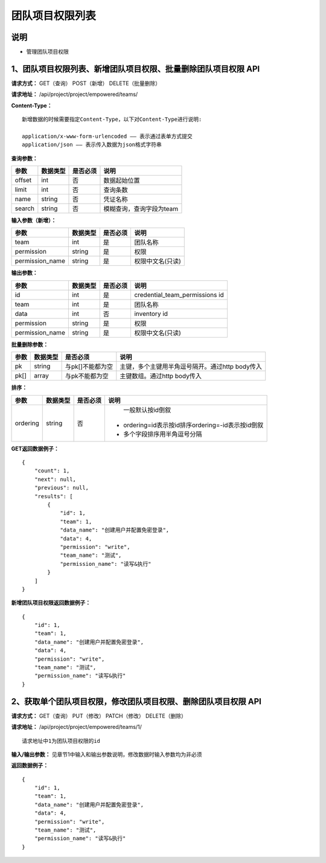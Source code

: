 
团队项目权限列表
=======================

说明
-----------------------
- 管理团队项目权限

1、团队项目权限列表、新增团队项目权限、批量删除团队项目权限 API
---------------------------------------------------------------------

**请求方式：**    GET（查询） POST（新增） DELETE（批量删除）


**请求地址：**    /api/project/project/empowered/teams/


**Content-Type：**
::
    新增数据的时候需要指定Content-Type，以下对Content-Type进行说明:

    application/x-www-form-urlencoded —— 表示通过表单方式提交
    application/json —— 表示传入数据为json格式字符串


**查询参数：**

+------------------------+------------+------------+------------------------------------------------+
|**参数**                |**数据类型**|**是否必须**|**说明**                                        |
+------------------------+------------+------------+------------------------------------------------+
| offset                 | int        | 否         | 数据起始位置                                   |
+------------------------+------------+------------+------------------------------------------------+
| limit                  | int        | 否         | 查询条数                                       |
+------------------------+------------+------------+------------------------------------------------+
| name                   | string     | 否         | 凭证名称                                       |
+------------------------+------------+------------+------------------------------------------------+
| search                 | string     | 否         | 模糊查询，查询字段为team                       |
+------------------------+------------+------------+------------------------------------------------+



**输入参数（新增）：**

+------------------------+------------+------------+------------------------------------------------+
|**参数**                |**数据类型**|**是否必须**|**说明**                                        |
+------------------------+------------+------------+------------------------------------------------+
| team                   | int        | 是         |   团队名称                                     |
+------------------------+------------+------------+------------------------------------------------+
| permission             | string     | 是         |  权限                                          |
+------------------------+------------+------------+------------------------------------------------+
| permission_name        | string     | 是         | 权限中文名(只读)                               |
+------------------------+------------+------------+------------------------------------------------+

**输出参数：**

+------------------------+------------+------------+------------------------------------------------+
|**参数**                |**数据类型**|**是否必须**|**说明**                                        |
+------------------------+------------+------------+------------------------------------------------+
| id                     | int        | 是         | credential_team_permissions id                 |
+------------------------+------------+------------+------------------------------------------------+
| team                   | int        | 是         |   团队名称                                     |
+------------------------+------------+------------+------------------------------------------------+
| data                   | int        | 否         |  inventory id                                  |
+------------------------+------------+------------+------------------------------------------------+
| permission             | string     | 是         |  权限                                          |
+------------------------+------------+------------+------------------------------------------------+
| permission_name        | string     | 是         | 权限中文名(只读)                               |
+------------------------+------------+------------+------------------------------------------------+

**批量删除参数：**

+------------------------+------------+-------------------+-------------------------------------------------+
|**参数**                |**数据类型**|**是否必须**       |**说明**                                         |
+------------------------+------------+-------------------+-------------------------------------------------+
| pk                     | string     | 与pk[]不能都为空  | 主键，多个主键用半角逗号隔开。通过http body传入 |
+------------------------+------------+-------------------+-------------------------------------------------+
| pk[]                   | array      | 与pk不能都为空    | 主键数组。通过http body传入                     |
+------------------------+------------+-------------------+-------------------------------------------------+

**排序：**

+------------------------+------------+-------------------+---------------------------------------------------+
|**参数**                |**数据类型**|**是否必须**       |**说明**                                           |
+------------------------+------------+-------------------+---------------------------------------------------+
|                        |            |                   |   一般默认按id倒叙                                |
| ordering               | string     | 否                | - ordering=id表示按id排序ordering=-id表示按id倒叙 |
|                        |            |                   | - 多个字段排序用半角逗号分隔                      |
+------------------------+------------+-------------------+---------------------------------------------------+

**GET返回数据例子：**
::
    {
        "count": 1,
        "next": null,
        "previous": null,
        "results": [
            {
                "id": 1,
                "team": 1,
                "data_name": "创建用户并配置免密登录",
                "data": 4,
                "permission": "write",
                "team_name": "测试",
                "permission_name": "读写&执行"
            }
        ]
    }

**新增团队项目权限返回数据例子：**
::
    {
        "id": 1,
        "team": 1,
        "data_name": "创建用户并配置免密登录",
        "data": 4,
        "permission": "write",
        "team_name": "测试",
        "permission_name": "读写&执行"
    }


2、获取单个团队项目权限，修改团队项目权限、删除团队项目权限 API
------------------------------------------------------------------------

**请求方式：**    GET（查询） PUT（修改） PATCH（修改） DELETE（删除）

**请求地址：**    /api/project/project/empowered/teams/1/
::

    请求地址中1为团队项目权限的id


**输入/输出参数：**   见章节1中输入和输出参数说明，修改数据时输入参数均为非必须

**返回数据例子：**
::
    {
        "id": 1,
        "team": 1,
        "data_name": "创建用户并配置免密登录",
        "data": 4,
        "permission": "write",
        "team_name": "测试",
        "permission_name": "读写&执行"
    }